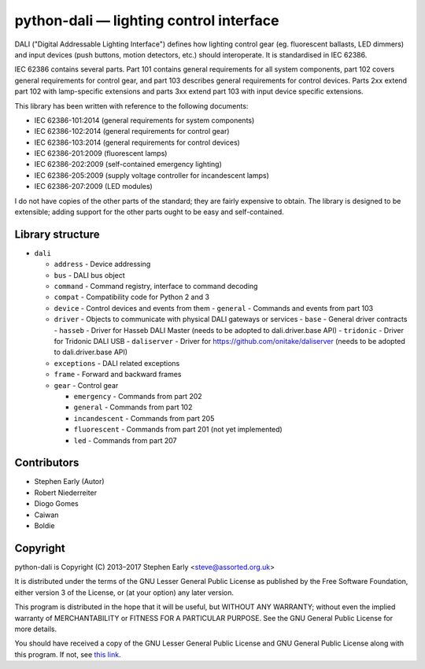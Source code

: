 python-dali — lighting control interface
========================================

DALI ("Digital Addressable Lighting Interface") defines how lighting
control gear (eg. fluorescent ballasts, LED dimmers) and input devices
(push buttons, motion detectors, etc.) should interoperate.  It is
standardised in IEC 62386.

IEC 62386 contains several parts.  Part 101 contains general
requirements for all system components, part 102 covers general
requirements for control gear, and part 103 describes general
requirements for control devices.  Parts 2xx extend part 102 with
lamp-specific extensions and parts 3xx extend part 103 with input
device specific extensions.

This library has been written with reference to the following documents:

- IEC 62386-101:2014 (general requirements for system components)
- IEC 62386-102:2014 (general requirements for control gear)
- IEC 62386-103:2014 (general requirements for control devices)
- IEC 62386-201:2009 (fluorescent lamps)
- IEC 62386-202:2009 (self-contained emergency lighting)
- IEC 62386-205:2009 (supply voltage controller for incandescent lamps)
- IEC 62386-207:2009 (LED modules)

I do not have copies of the other parts of the standard; they are
fairly expensive to obtain.  The library is designed to be extensible;
adding support for the other parts ought to be easy and
self-contained.


Library structure
-----------------

- ``dali``

  - ``address`` - Device addressing
  - ``bus`` - DALI bus object
  - ``command`` - Command registry, interface to command decoding
  - ``compat`` - Compatibility code for Python 2 and 3
  - ``device`` - Control devices and events from them
    - ``general`` - Commands and events from part 103

  - ``driver`` - Objects to communicate with physical DALI gateways or services
    - ``base`` - General driver contracts
    - ``hasseb`` - Driver for Hasseb DALI Master (needs to be adopted to dali.driver.base API)
    - ``tridonic`` - Driver for Tridonic DALI USB
    - ``daliserver`` - Driver for https://github.com/onitake/daliserver (needs to be adopted to dali.driver.base API)

  - ``exceptions`` - DALI related exceptions
  - ``frame`` - Forward and backward frames
  - ``gear`` - Control gear

    - ``emergency`` - Commands from part 202
    - ``general`` - Commands from part 102
    - ``incandescent`` - Commands from part 205
    - ``fluorescent`` - Commands from part 201 (not yet implemented)
    - ``led`` - Commands from part 207


Contributors
------------

- Stephen Early (Autor)
- Robert Niederreiter
- Diogo Gomes
- Caiwan
- Boldie


Copyright
---------

python-dali is Copyright (C) 2013–2017 Stephen Early <steve@assorted.org.uk>

It is distributed under the terms of the GNU Lesser General Public
License as published by the Free Software Foundation, either version 3
of the License, or (at your option) any later version.

This program is distributed in the hope that it will be useful, but
WITHOUT ANY WARRANTY; without even the implied warranty of
MERCHANTABILITY or FITNESS FOR A PARTICULAR PURPOSE.  See the GNU
General Public License for more details.

You should have received a copy of the GNU Lesser General Public
License and GNU General Public License along with this program.  If
not, see `this link`_.

.. _this link: https://www.gnu.org/licenses/
